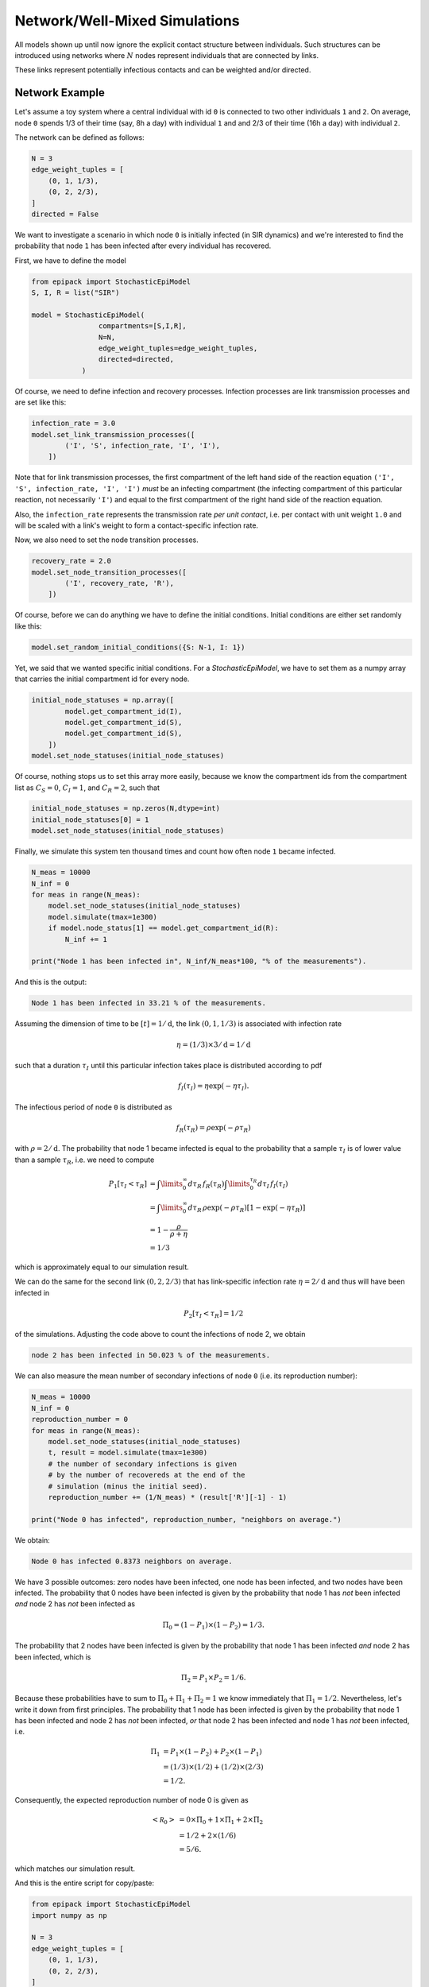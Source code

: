 Network/Well-Mixed Simulations
==============================

All models shown up until now ignore the explicit contact
structure between individuals. Such structures can
be introduced using networks where :math:`N` nodes
represent individuals that are connected by links.

These links represent potentially infectious contacts and
can be weighted and/or directed.

Network Example
---------------

Let's assume a toy system where a central individual with id 
``0`` is connected to two other individuals ``1`` and ``2``.
On average, node ``0`` spends 1/3 of their time (say, 8h a day) with individual
``1`` and and 2/3 of their time (16h a day) with individual ``2``.

The network can be defined as follows:

.. code:: python
    
    N = 3
    edge_weight_tuples = [
        (0, 1, 1/3),
        (0, 2, 2/3),
    ]
    directed = False

We want to investigate a scenario in which node ``0`` is initially
infected (in SIR dynamics)
and we're interested to find the probability that node ``1`` has
been infected after every individual has recovered.

First, we have to define the model

.. code:: python

    from epipack import StochasticEpiModel
    S, I, R = list("SIR")

    model = StochasticEpiModel(
                    compartments=[S,I,R],
                    N=N,
                    edge_weight_tuples=edge_weight_tuples,
                    directed=directed,
                )

Of course, we need to define infection and recovery processes.
Infection processes are link transmission processes and
are set like this:

.. code:: python

    infection_rate = 3.0
    model.set_link_transmission_processes([
            ('I', 'S', infection_rate, 'I', 'I'),
        ])

Note that for link transmission processes, the
first compartment of the left hand side of
the reaction equation ``('I', 'S', infection_rate, 'I', 'I')``
`must` be an infecting compartment (the infecting compartment
of this particular reaction, not necessarily ``'I'``) and equal to the
first compartment of the right hand side of the reaction equation.

Also, the ``infection_rate`` represents the transmission
rate *per unit contact*, i.e. per contact with unit weight ``1.0``
and will be scaled with a link's weight to form a
contact-specific infection rate.

Now, we also need to set the node transition processes.

.. code:: python

    recovery_rate = 2.0
    model.set_node_transition_processes([
            ('I', recovery_rate, 'R'),
        ])

Of course, before we can do anything we have to define
the initial conditions. Initial conditions are either set
randomly like this:

.. code:: python

    model.set_random_initial_conditions({S: N-1, I: 1})

Yet, we said that we wanted specific initial conditions.
For a `StochasticEpiModel`, we have to set them as a numpy
array that carries the initial compartment id for every
node.

.. code:: python

    initial_node_statuses = np.array([
            model.get_compartment_id(I),
            model.get_compartment_id(S),
            model.get_compartment_id(S),
        ])
    model.set_node_statuses(initial_node_statuses)
    
Of course, nothing stops us to set this array more
easily, because we know the compartment ids from the
compartment list as :math:`C_S=0`, :math:`C_I=1`, and
:math:`C_R=2`, such that 

.. code:: python

    initial_node_statuses = np.zeros(N,dtype=int)
    initial_node_statuses[0] = 1
    model.set_node_statuses(initial_node_statuses)

Finally, we simulate this system ten thousand times 
and count how often node ``1`` became infected.

.. code:: python

    N_meas = 10000
    N_inf = 0
    for meas in range(N_meas):
        model.set_node_statuses(initial_node_statuses)
        model.simulate(tmax=1e300)
        if model.node_status[1] == model.get_compartment_id(R):
            N_inf += 1

    print("Node 1 has been infected in", N_inf/N_meas*100, "% of the measurements").

And this is the output:

.. code::

    Node 1 has been infected in 33.21 % of the measurements.

Assuming the dimension of time to be :math:`[t] = 1/\mathrm{d}`,
the link :math:`(0,1,1/3)` is associated with
infection rate 

.. math::

    \eta = (1/3)\times 3/\mathrm{d} = 1/\mathrm{d}

such that a duration :math:`\tau_I` until this
particular infection takes place is
distributed according to pdf

.. math::
    
    f_I(\tau_I) = \eta\exp(-\eta\tau_I).

The infectious period of node ``0`` is distributed as

.. math::
    
    f_R(\tau_R) = \rho\exp(-\rho\tau_R)
 
with :math:`\rho=2/\mathrm{d}`. The probability that
node 1 became infected is equal to the probability
that a sample :math:`\tau_I` is of lower value than 
a sample :math:`\tau_R`, i.e. we need to compute

.. math::

    P_1[\tau_I < \tau_R] &= \int\limits_0^\infty d\tau_R\, f_R(\tau_R) \int\limits_0^{\tau_R}d\tau_I\, f_I(\tau_I) \\
                       &= \int\limits_0^\infty d\tau_R\, \rho\exp(-\rho\tau_R)\left[1-\exp(-\eta\tau_R)\right]\\
                       &= 1-\frac{\rho}{\rho+\eta}\\
                       &= 1/3

which is approximately equal to our simulation result.

We can do the same for the second link :math:`(0, 2,2/3)`
that has link-specific infection rate :math:`\eta=2/\mathrm{d}`
and thus will have been infected in 

.. math::

    P_2[\tau_I < \tau_R] = 1/2
 
of the simulations. Adjusting the code above to count 
the infections of node 2, we obtain

.. code::

    node 2 has been infected in 50.023 % of the measurements.

We can also measure the mean number of secondary infections of
node ``0`` (i.e. its reproduction number):

.. code:: python

    N_meas = 10000
    N_inf = 0
    reproduction_number = 0
    for meas in range(N_meas):
        model.set_node_statuses(initial_node_statuses)
        t, result = model.simulate(tmax=1e300)
        # the number of secondary infections is given
        # by the number of recovereds at the end of the
        # simulation (minus the initial seed).
        reproduction_number += (1/N_meas) * (result['R'][-1] - 1)

    print("Node 0 has infected", reproduction_number, "neighbors on average.")

We obtain:

.. code::

    Node 0 has infected 0.8373 neighbors on average.

We have 3 possible outcomes: zero nodes have been infected,
one node has been infected, and two nodes have been infected.
The probability that 0 nodes have been infected is given by the probability
that node 1 has `not` been infected `and` node 2 has `not` been infected as

.. math::

    \Pi_0 = (1-P_1) \times (1-P_2) = 1/3.

The probability that 2 nodes have been infected is given by the probability
that node 1 has been infected `and` node 2 has been infected, which is

.. math::

    \Pi_2 = P_1 \times P_2 = 1/6.

Because these probabilities have to sum to :math:`\Pi_0+\Pi_1+\Pi_2=1` we
know immediately that :math:`\Pi_1 = 1/2`. Nevertheless, let's write it
down from first principles. The probability that 1 node has been 
infected is given by the probability
that node 1 has been infected and node 2 has `not` been infected, *or*
that node 2 has been infected and node 1 has `not` been infected, i.e.

.. math::

    \Pi_1 &= P_1 \times (1-P_2) + P_2 \times (1-P_1)\\
          &= (1/3) \times (1/2) + (1/2) \times (2/3)\\
          &= 1/2.

Consequently, the expected reproduction number of node 0 is given as

.. math::

    \left<\mathcal R_0 \right> &= 0\times \Pi_0 + 1 \times \Pi_1 + 2 \times \Pi_2 \\
                               &= 1/2 + 2 \times (1/6)\\
                               &= 5/6.

which matches our simulation result.

And this is the entire script for copy/paste:

.. code:: python 

    from epipack import StochasticEpiModel
    import numpy as np

    N = 3
    edge_weight_tuples = [
        (0, 1, 1/3),
        (0, 2, 2/3),
    ]
    directed = False

    S, I, R = list("SIR")

    model = StochasticEpiModel(
                    compartments=[S,I,R],
                    N=N,
                    edge_weight_tuples=edge_weight_tuples,
                    directed=directed,
                )

    infection_rate = 3.0
    model.set_link_transmission_processes([
            ('I', 'S', infection_rate, 'I', 'I'),
        ])

    recovery_rate = 2.0
    model.set_node_transition_processes([
            ('I', recovery_rate, 'R'),
        ])

    model.set_random_initial_conditions({S: N-1, I: 1})

    initial_node_statuses = np.array([
            model.get_compartment_id(I),
            model.get_compartment_id(S),
            model.get_compartment_id(S),
        ])
    model.set_node_statuses(initial_node_statuses)
    
    initial_node_statuses = np.zeros(N,dtype=int)
    initial_node_statuses[0] = 1
    model.set_node_statuses(initial_node_statuses)

    N_meas = 10000
    N_inf = 0
    N_inf_node_2 = 0
    for meas in range(N_meas):
        model.set_node_statuses(initial_node_statuses)
        model.simulate(tmax=1e300)
        if model.node_status[1] == model.get_compartment_id(R):
            N_inf += 1
        if model.node_status[2] == model.get_compartment_id(R):
            N_inf_node_2 += 1

    print("Node 1 has been infected in", N_inf/N_meas*100, "% of the measurements.")
    print("Node 2 has been infected in", N_inf_node_2/N_meas*100, "% of the measurements.")

    N_meas = 10000
    N_inf = 0
    reproduction_number = 0
    for meas in range(N_meas):
        model.set_node_statuses(initial_node_statuses)
        t, result = model.simulate(tmax=1e300)
        reproduction_number += result['R'][-1] -1 

    print("Node 0 has infected", reproduction_number/N_meas, "neighbors on average.")
    
Conditional Transmission Processes
----------------------------------

In order to simulate processes such as contact tracing, `epipack` offers the possibility
to define conditional transmission processes that are executed for each
neighbor of a focal node when this focal node changes compartments.

Let's simulate an SAIRX system on a random graph.
This system is defined as follows:

Susceptibles `S` can be infected both by symptomatic
infectious `I` and asymptomatic infectious `A`, becoming either
symptomatic infectious `I` or asymptomatic infectious `A`
themselves. We also assume that infectious individuals
are quarantined with a quarantine rate at which
each of their contacts will be traced and isolated
with probability `p` if they're symptomatic infectious
themselves.

Processes
~~~~~~~~~

The node transition processes are given as

.. code:: python

    node_transition = [
        ('I', recovery_rate, 'R'),
        ('A', recovery_rate, 'R'),
        ('I', quarantine_rate, 'X'),
    ]

Here, we assume that both `I` and `A`
individuals remain infectious for a
period of mean equal length.

Also, we define transmission processes
where we assume that `A` individuals are only  
half as infectious as `I` individuals and that
30% of all infections result in an `A` individual.

.. code:: python

    link_transmission = [
        ('I', 'S', infection_rate*0.7, 'I', 'I'),
        ('I', 'S', infection_rate*0.3, 'I', 'A'),
        ('A', 'S', 0.5*infection_rate*0.7, 'I', 'I'),
        ('A', 'S', 0.5*infection_rate*0.3, 'I', 'A'),
    ]

Now, we also said that with probability `p`,
neighbors of quarantined individuals shall be isolated, too,
if they're infectious. Therefore, we introduce the following
conditional transmission process

.. code:: python

    conditional_transmission = {
        ('I', '->', 'X') : [
                ('X', 'I', p, 'X', 'X'),
            ]
    }

Every neighbor of a node that transitions from `I` to `X`
will transition to `X` themselves with probability `p`.

Note that generally speaking, a single one of multiple possible 
transmission processes could happen to each `I` neighbor.
E.g. we could define that every `I`-neighbor of an `X`-transitioned
focal node could additionally be isolated in a `T` (traced)
compartment with probability `q` which could model a situation 
in which a fraction `q` of all contacts are informed of a focal node's
positive infection and isolate themselves without being counted
in the `X` compartment. In this case, the conditional transmission
processes would be formulated as 

.. code:: python

    conditional_transmission = {
        ('I', '->', 'X') : [
                ('X', 'I', p, 'X', 'X'),
                ('X', 'I', q, 'X', 'T'),
            ]
    }

Here, every neighbor of a node that transitions from `I` to `X`
will either transition to `X` (with probability `p`),
transition to `T` (with probability `q`) or stay in compartment `I`
(with probability `1-p-q`). Note that the last event
will always be added explicitly and automatically if not set manually.

These kinds of transmission rules have strict formatting
rules that are explained in detail in section :ref:`dev-processes`.

Setup
~~~~~

Let's define links based on a random graph. 

.. code:: python

    import networkx as nx

    k0 = 50
    N = int(1e4)
    edges = [ (e[0], e[1], 1.0) for e in \
              nx.fast_gnp_random_graph(N,k0/(N-1)).edges() ]

And the epidemiological parameters

.. code:: python
    
    recovery_rate = 1/5
    quarantine_rate = 1/5

    Reff = 2.0 
    infection_rate = Reff * (recovery_rate + quarantine_rate) / k0

    p = 0.25

    compartments = list("SIARX")

Now, the processes

.. code:: python

    node_transition = [
        ('I', recovery_rate, 'R'),
        ('A', recovery_rate, 'R'),
        ('I', quarantine_rate, 'X'),
    ]

    link_transmission = [
        ('I', 'S', infection_rate*0.7, 'I', 'I'),
        ('I', 'S', infection_rate*0.3, 'I', 'A'),
        ('A', 'S', 0.5*infection_rate*0.7, 'A', 'I'),
        ('A', 'S', 0.5*infection_rate*0.3, 'A', 'A'),
    ]

    conditional_transmission = {
        ('I', '->', 'X') : [
                ('X', 'I', p, 'X', 'X'),
            ]
    }

And finally, the model with ininital conditions of 100
symptomatic infectious individuals.

.. code:: python

    model = StochasticEpiModel(
               compartments=compartments,
               N=N,
               edge_weight_tuples=edges
               )\
           .set_link_transmission_processes(link_transmission)\
           .set_node_transition_processes(node_transition)\
           .set_conditional_link_transmission_processes(conditional_transmission)\
           .set_random_initial_conditions({
                                           'S': N-100,
                                           'I': 100
                                          })

Finally, simulate the whole thing:

.. code:: python

    t, result = model.simulate(40)

|network-simulation|

Well-Mixed Systems
------------------

In principle, `EpiModel` and `SymbolicEpiModel` both offer
similar comfortable frameworks to simulate well-mixed systems
stochastically with their ``simulate()`` method. Yet,
things like conditional transmission processes cannot 
be simulated.

Using, `StochasticEpiModel` we can tell the model to assume
well-mixed contact structure with mean contact number :math:`k_0`.
This means that StochasticEpiModel will assume that every node
has :math:`k_0` neighbors at every time and when a node
reacts in a (possibly conditional) link transmission, :math:`k_0`
neighbors are sampled from the remaining node set to represent
this node's neighbors at the current moment. Then, one of those
sampled neighbors is chosen for a reaction (for a conditional
link transmission, all neighbors are iterated).

It's simple enough to adjust the model defined above to run
on a well-mixed model. Simply re-define the model as well-mixed
with

.. code:: python

    model.set_well_mixed(N, k0)

or initiate the model as a well-mixed model:

.. code:: python

    model = StochasticEpiModel(
               compartments=compartments,
               N=N,
               well_mixed_mean_contact_number=k0
               )
 
This is a simulation of the same model on a well-mixed system:

|well-mixed-simulation|

We can compare the whole thing to a deterministic implementation 
of a similar model. To this end, we adjust the conditional link
transmission rate to be reformulated as a transmission process.
The contact tracing mechanism can be approximated by the following
reaction equation

.. math::

    I \stackrel{\kappa p k_0 I/N}{\longrightarrow} X

that can be written as 

.. math::

    I + I \stackrel{\kappa p k_0}{\longrightarrow} I + X

The motivation here is as follows.

Symptomatic infectious individuals `I` are quarantined with rate :math:`\kappa`,
i.e. :math:`\kappa\times I` individuals are isolated per unit time.
A focal `I` individual has contact to :math:`k_0\times I/N` of 
such infecteds on average and on average, it's going to be traced
by a fraction :math:`p` of those contacts. In total, the tracing
rate is therefore equal to :math:`\kappa p k_0 I/N`
(Note that the mathematically more rigorous derivation 
is a bit more tedious).

Hence, we define the equivalent deterministic model as

.. code:: python

    link_transmission = [
        ('I', 'S', k0*infection_rate*0.7, 'I', 'I'),
        ('I', 'S', k0*infection_rate*0.3, 'I', 'A'),
        ('A', 'S', k0*0.5*infection_rate*0.7, 'A', 'I'),
        ('A', 'S', k0*0.5*infection_rate*0.3, 'A', 'A'),
        ('I', 'I', quarantine_rate*k0*p, 'I', 'X'),
    ]

    model = EpiModel(
               compartments=compartments,
               initial_population_size=N,
               )\
           .set_processes(node_transition + link_transmission)\
           .set_initial_conditions({
                                       'S': N-100,
                                       'I': 100
                                   })
    t = np.linspace(0,100,1000)
    result = model.integrate(t)

while keeping everything else as it is.

And this is the result:

|deterministic-simulation| 

.. |network-simulation| image:: networks_media/SIARX_network.png

.. |well-mixed-simulation| image:: networks_media/SIARX_well_mixed.png

.. |deterministic-simulation| image:: networks_media/SIARX_deterministics.png

